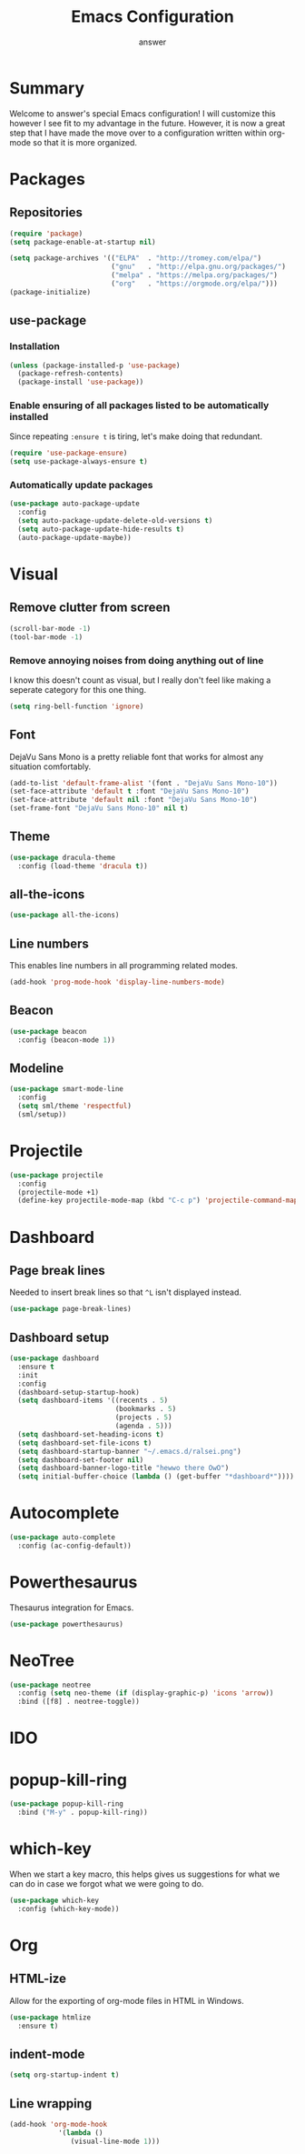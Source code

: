 #+TITLE: Emacs Configuration
#+AUTHOR: answer

* Summary
Welcome to answer's special Emacs configuration! I will customize this however
I see fit to my advantage in the future. However, it is now a great step that
I have made the move over to a configuration written within org-mode so that
it is more organized.
[[./preview.png]]
* Packages
** Repositories
#+BEGIN_SRC emacs-lisp
  (require 'package)
  (setq package-enable-at-startup nil)

  (setq package-archives '(("ELPA"  . "http://tromey.com/elpa/")
                           ("gnu"   . "http://elpa.gnu.org/packages/")
                           ("melpa" . "https://melpa.org/packages/")
                           ("org"   . "https://orgmode.org/elpa/")))
  (package-initialize)
#+END_SRC
** use-package
*** Installation
#+BEGIN_SRC emacs-lisp
  (unless (package-installed-p 'use-package)
    (package-refresh-contents)
    (package-install 'use-package))
#+END_SRC
*** Enable ensuring of all packages listed to be automatically installed
Since repeating ~:ensure t~ is tiring, let's make doing that redundant.
#+BEGIN_SRC emacs-lisp
  (require 'use-package-ensure)
  (setq use-package-always-ensure t)
#+END_SRC
*** Automatically update packages
#+BEGIN_SRC emacs-lisp
  (use-package auto-package-update
    :config
    (setq auto-package-update-delete-old-versions t)
    (setq auto-package-update-hide-results t)
    (auto-package-update-maybe))
#+END_SRC
* Visual
** Remove clutter from screen
#+BEGIN_SRC emacs-lisp
  (scroll-bar-mode -1)
  (tool-bar-mode -1)
#+END_SRC
*** Remove annoying noises from doing anything out of line
I know this doesn't count as visual, but I really don't feel like making a seperate category for this
one thing.
#+BEGIN_SRC emacs-lisp
  (setq ring-bell-function 'ignore)
#+END_SRC
** Font
DejaVu Sans Mono is a pretty reliable font that works for almost any situation
comfortably.
#+BEGIN_SRC emacs-lisp
  (add-to-list 'default-frame-alist '(font . "DejaVu Sans Mono-10"))
  (set-face-attribute 'default t :font "DejaVu Sans Mono-10")
  (set-face-attribute 'default nil :font "DejaVu Sans Mono-10")
  (set-frame-font "DejaVu Sans Mono-10" nil t)
#+END_SRC
** Theme
#+BEGIN_SRC emacs-lisp
  (use-package dracula-theme
    :config (load-theme 'dracula t))
#+END_SRC
** all-the-icons
#+BEGIN_SRC emacs-lisp
  (use-package all-the-icons)
#+END_SRC
** Line numbers
This enables line numbers in all programming related modes.
#+BEGIN_SRC emacs-lisp
  (add-hook 'prog-mode-hook 'display-line-numbers-mode)
#+END_SRC
** Beacon
#+BEGIN_SRC emacs-lisp
  (use-package beacon
    :config (beacon-mode 1))
#+END_SRC
** Modeline
#+BEGIN_SRC emacs-lisp
  (use-package smart-mode-line
    :config
    (setq sml/theme 'respectful)
    (sml/setup))
#+END_SRC
* Projectile
#+BEGIN_SRC emacs-lisp
  (use-package projectile
    :config
    (projectile-mode +1)
    (define-key projectile-mode-map (kbd "C-c p") 'projectile-command-map))
#+END_SRC
* Dashboard
** Page break lines
Needed to insert break lines so that ~^L~ isn't displayed instead.
#+BEGIN_SRC emacs-lisp
  (use-package page-break-lines)
#+END_SRC
** Dashboard setup
#+BEGIN_SRC emacs-lisp
  (use-package dashboard
    :ensure t
    :init 
    :config
    (dashboard-setup-startup-hook)
    (setq dashboard-items '((recents . 5)
                            (bookmarks . 5)
                            (projects . 5)
                            (agenda . 5)))
    (setq dashboard-set-heading-icons t)
    (setq dashboard-set-file-icons t)
    (setq dashboard-startup-banner "~/.emacs.d/ralsei.png")
    (setq dashboard-set-footer nil)
    (setq dashboard-banner-logo-title "hewwo there OwO")
    (setq initial-buffer-choice (lambda () (get-buffer "*dashboard*"))))
#+END_SRC
* Autocomplete
#+BEGIN_SRC emacs-lisp
  (use-package auto-complete
    :config (ac-config-default))
#+END_SRC
* Powerthesaurus
Thesaurus integration for Emacs.
#+BEGIN_SRC emacs-lisp
(use-package powerthesaurus)
#+END_SRC
* NeoTree
#+BEGIN_SRC emacs-lisp
  (use-package neotree
    :config (setq neo-theme (if (display-graphic-p) 'icons 'arrow))
    :bind ([f8] . neotree-toggle))
#+END_SRC
* IDO

* popup-kill-ring
#+BEGIN_SRC emacs-lisp
  (use-package popup-kill-ring
    :bind ("M-y" . popup-kill-ring))
#+END_SRC
* which-key
When we start a key macro, this helps gives us suggestions for what we
can do in case we forgot what we were going to do.
#+BEGIN_SRC emacs-lisp
  (use-package which-key
    :config (which-key-mode))
#+END_SRC
* Org
** HTML-ize
Allow for the exporting of org-mode files in HTML in Windows.
#+BEGIN_SRC emacs-lisp
  (use-package htmlize
    :ensure t)
#+END_SRC
** indent-mode
#+BEGIN_SRC emacs-lisp
(setq org-startup-indent t)
#+END_SRC
** Line wrapping
#+BEGIN_SRC emacs-lisp
  (add-hook 'org-mode-hook
              '(lambda ()
                 (visual-line-mode 1)))
#+END_SRC
